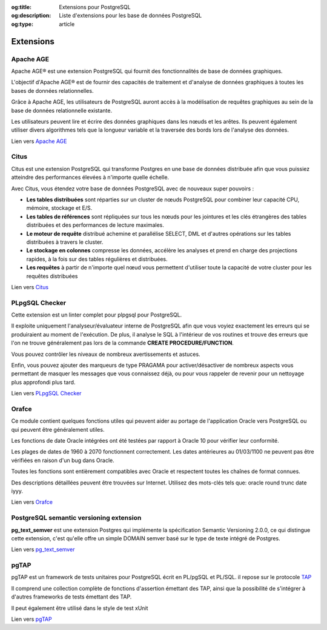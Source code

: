 :og:title: Extensions pour PostgreSQL
:og:description: Liste d'extensions pour les base de données PostgreSQL
:og:type: article   

.. title:: Extensions pour PostgreSQL

.. meta::
   :description: Liste d'extensions pour les base de données PostgreSQL
   :keywords: foreign data wrapper, fdw, extensions, postgresql, PLpgSQL, age, citus, pgtap


.. _extensions:

Extensions
==========

.. index:: extensions

Apache AGE
----------

.. index:: Apache AGE 

Apache AGE® est une extension PostgreSQL qui fournit des fonctionnalités de base de données graphiques.

L'objectif d'Apache AGE® est de fournir des capacités de traitement et d'analyse de données graphiques à toutes les bases de données relationnelles.

Grâce à Apache AGE, les utilisateurs de PostgreSQL auront accès à la modélisation de requêtes graphiques au sein de la base de données relationnelle existante.

Les utilisateurs peuvent lire et écrire des données graphiques dans les nœuds et les arêtes. Ils peuvent également utiliser divers algorithmes tels que la longueur variable et la traversée des bords lors de l'analyse des données.

Lien vers `Apache AGE <https://age.apache.org/>`_

Citus
-----

.. index:: Citus

Citus est une extension PostgreSQL qui transforme Postgres en une base de données distribuée afin que vous puissiez atteindre des performances élevées à n'importe quelle échelle.

Avec Citus, vous étendez votre base de données PostgreSQL avec de nouveaux super pouvoirs :

* **Les tables distribuées** sont réparties sur un cluster de nœuds PostgreSQL pour combiner leur capacité CPU, mémoire, stockage et E/S.
* **Les tables de références** sont répliquées sur tous les nœuds pour les jointures et les clés étrangères des tables distribuées et des performances de lecture maximales.
* **Le moteur de requête** distribué achemine et parallélise SELECT, DML et d'autres opérations sur les tables distribuées à travers le cluster.
* **Le stockage en colonnes** compresse les données, accélère les analyses et prend en charge des projections rapides, à la fois sur des tables régulières et distribuées.
* **Les requêtes** à partir de n'importe quel nœud vous permettent d'utiliser toute la capacité de votre cluster pour les requêtes distribuées

Lien vers `Citus <https://github.com/citusdata/citus>`_

PLpgSQL Checker
---------------

.. index:: PLpgSQL Checker, PLpgSQL

Cette extension est un linter complet pour plpgsql pour PostgreSQL.

Il exploite uniquement l'analyseur/évaluateur interne de PostgreSQL afin que vous voyiez exactement 
les erreurs qui se produiraient au moment de l'exécution. 
De plus, il analyse le SQL à l'intérieur de vos routines et trouve des erreurs que l'on ne trouve 
généralement pas lors de la commande **CREATE PROCEDURE/FUNCTION**.

Vous pouvez contrôler les niveaux de nombreux avertissements et astuces. 

Enfin, vous pouvez ajouter des marqueurs de type PRAGAMA pour activer/désactiver de nombreux aspects 
vous permettant de masquer les messages que vous connaissez déjà, ou pour vous rappeler de revenir 
pour un nettoyage plus approfondi plus tard.


Lien vers `PLpgSQL Checker <https://github.com/okbob/plpgsql_check/>`_

Orafce
------

.. index:: Orafce, Oracle, fonction, package

Ce module contient quelques fonctions utiles qui peuvent aider au portage de l'application Oracle vers PostgreSQL 
ou qui peuvent être généralement utiles.

Les fonctions de date Oracle intégrées ont été testées par rapport à Oracle 10 pour vérifier leur conformité. 

Les plages de dates de 1960 à 2070 fonctionnent correctement. 
Les dates antérieures au 01/03/1100 ne peuvent pas être vérifiées en raison d'un bug dans Oracle.

Toutes les fonctions sont entièrement compatibles avec Oracle et respectent toutes les chaînes de format connues. 

Des descriptions détaillées peuvent être trouvées sur Internet. Utilisez des mots-clés tels que: oracle round trunc date iyyy.

Lien vers `Orafce <https://github.com/orafce/orafce>`_

PostgreSQL semantic versioning extension
----------------------------------------

**pg_text_semver** est une extension Postgres qui implémente la spécification Semantic Versioning 2.0.0, 
ce qui distingue cette extension, c'est qu'elle offre un simple DOMAIN semver basé sur le type de texte intégré de Postgres.

Lien vers `pg_text_semver <https://github.com/bigsmoke/pg_text_semver>`_

pgTAP
-----

pgTAP est un framework de tests unitaires pour PostgreSQL écrit en PL/pgSQL et PL/SQL.
il repose sur le protocole `TAP <https://testanything.org/>`_

Il comprend une collection complète de fonctions d'assertion émettant des TAP, 
ainsi que la possibilité de s'intégrer à d'autres frameworks de tests émettant des TAP. 

Il peut également être utilisé dans le style de test xUnit

Lien vers `pgTAP <https://pgtap.org/>`_